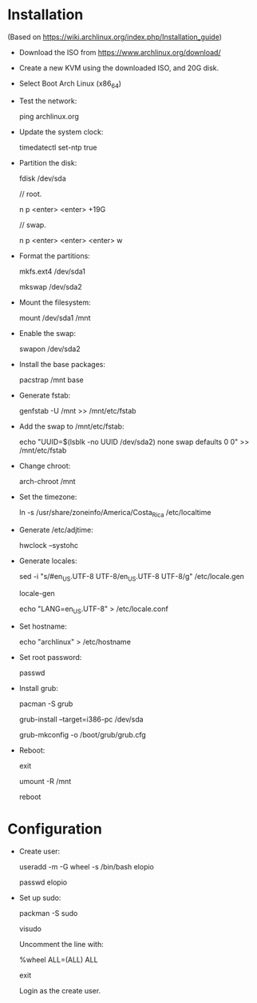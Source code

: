 * Installation

  (Based on https://wiki.archlinux.org/index.php/Installation_guide)


  * Download the ISO from https://www.archlinux.org/download/

  * Create a new KVM using the downloaded ISO, and 20G disk.

  * Select Boot Arch Linux (x86_64)

  * Test the network:

    ping archlinux.org

  * Update the system clock:

    timedatectl set-ntp true

  * Partition the disk:

    fdisk /dev/sda

    // root.

    n
    p
    <enter>
    <enter>
    +19G

    // swap.

    n
    p
    <enter>
    <enter>
    <enter>
    w

  * Format the partitions:

    mkfs.ext4 /dev/sda1

    mkswap /dev/sda2

  * Mount the filesystem:

    mount /dev/sda1 /mnt

  * Enable the swap:

    swapon /dev/sda2

  * Install the base packages:

    pacstrap /mnt base

  * Generate fstab:

    genfstab -U /mnt >> /mnt/etc/fstab

  * Add the swap to /mnt/etc/fstab:

    echo "UUID=$(lsblk -no UUID /dev/sda2) none swap defaults 0 0" >> /mnt/etc/fstab

  * Change chroot:

    arch-chroot /mnt

  * Set the timezone:

    ln -s /usr/share/zoneinfo/America/Costa_Rica /etc/localtime

  * Generate /etc/adjtime:

    hwclock --systohc

  * Generate locales:

    sed -i "s/#en_US.UTF-8 UTF-8/en_US.UTF-8 UTF-8/g" /etc/locale.gen

    locale-gen

    echo "LANG=en_US.UTF-8" > /etc/locale.conf

  * Set hostname:

    echo "archlinux" > /etc/hostname

  * Set root password:

    passwd

  * Install grub:

    pacman -S grub

    grub-install --target=i386-pc /dev/sda

    grub-mkconfig -o /boot/grub/grub.cfg

  * Reboot:

    exit

    umount -R /mnt

    reboot

* Configuration

  * Create user:

    useradd -m -G wheel -s /bin/bash elopio

    passwd elopio

  * Set up sudo:

    packman -S sudo

    visudo

    Uncomment the line with:

    %wheel      ALL=(ALL) ALL

    exit

    Login as the create user.
